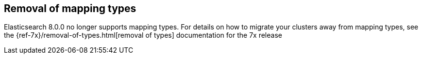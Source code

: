 [[removal-of-types]]
== Removal of mapping types

Elasticsearch 8.0.0 no longer supports mapping types.  For details on how to
migrate your clusters away from mapping types, see the
{ref-7x}/removal-of-types.html[removal of types] documentation for the 7x release
